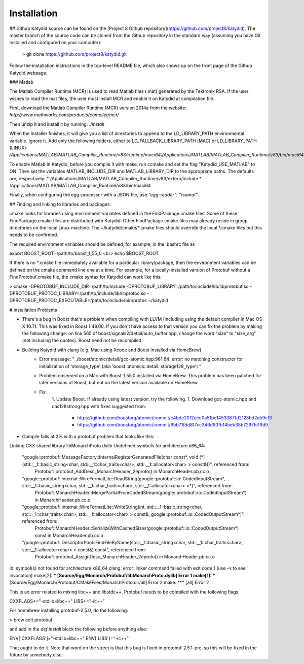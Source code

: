 Installation 
===========


## Github
Katydid source can be found on the [Project 8 Github repository](https://github.com/project8/katydid).  
The master branch of the source code can be cloned from the Github repository in the standard way (assuming you have Git installed and configured on your computer):

    > git clone https://github.com/project8/katydid.git

Follow the installation instructions in the top-level README file, which also shows up on the front page of the Github Katydid webpage. 


### Matlab

The Matlab Compiler Runtime (MCR) is used to read Matlab files (.mat) generated by the Tektronix RSA.  If the user wishes to read the mat files, the user must install MCR and enable it on Katydid at compilation file.  

First, download the Matlab Compiler Runtime (MCR) version 2014a from the website:
`http://www.mathworks.com/products/compiler/mcr/`

Then unzip it and install it by running:
`./install`

When the installer finishes, it will give you a list of directories to append to the LD_LIBRARY_PATH environmental variable.  Ignore it.  Add only the following folders, either to LD_FALLBACK_LIBRARY_PATH (MAC) or LD_LIBRARY_PATH (LINUX):
`/Applications/MATLAB/MATLAB_Compiler_Runtime/v83/runtime/maci64:/Applications/MATLAB/MATLAB_Compiler_Runtime/v83/bin/maci64`

To enable Matlab in Katydid, before you compile it with make, run ccmake and set the flag "Katydid_USE_MATLAB" to ON.  Then set the variables MATLAB_INCLUDE_DIR and MATLAB_LIBRARY_DIR to the appropriate paths.  The defaults are, respectively:
* /Applications/MATLAB/MATLAB_Compiler_Runtime/v83/extern/include
* /Applications/MATLAB/MATLAB_Compiler_Runtime/v83/bin/maci64

Finally, when configuring the egg-processor with a JSON file, use `"egg-reader": "rsamat"`.


## Finding and linking to libraries and packages:

cmake looks for libraries using environment 
variables defined in the FindPackage.cmake files.  
Some of these FindPackage.cmake files are distributed with
Katydid.  Other FindPackage.cmake files may already reside
in group directories on the local Linux machine.
The ~/katydid/cmake/*.cmake files should override
the local *.cmake files but this needs to be 
confirmed.

The required environment variables should be 
defined, for example, in the .bashrc file as

export BOOST_ROOT=/path/to/boost_1_55_0 <br>
echo $BOOST_ROOT

If there is no *.cmake file immediately available 
for a particular library/package, then the environment 
variables can be defined on the cmake command line
one at a time.  For example, for a locally-installed
version of Protobuf without a FindProtobuf.cmake file,
the cmake syntax for Katydid can work like this:

> cmake -DPROTOBUF_INCLUDE_DIR=/path/to/include 
-DPROTOBUF_LIBRARY=/path/to/include/lib/libprotobuf.so 
-DPROTOBUF_PROTOC_LIBRARY=/path/to/include/lib/libprotoc.so 
-DPROTOBUF_PROTOC_EXECUTABLE=/path/to/include/bin/protoc ~/katydid

# Installation Problems

* There's a bug in Boost that's a problem when compiling with LLVM (including using the default compiler in Mac OS X 10.7).  This was fixed in Boost 1.49.00.  If you don't have access to that version you can fix the problem by making the following change:  on line 565 of boost/signals2/detail/auto_buffer.hpp, change the word "size" to "size_arg" (not including the quotes).  Boost need not be recompiled.

* Building Katydid with clang (e.g. Mac using Xcode and Boost installed via HomeBrew)
    * Error message: " ./boost/atomic/detail/gcc-atomic.hpp:961:64: error: no matching constructor for initialization of 'storage_type' (aka 'boost::atomics::detail::storage128_type') "
    * Problem observed on a Mac with Boost-1.55.0 installed via HomeBrew.  This problem has been patched for later versions of Boost, but not on the latest version available on HomeBrew.
    * Fix: 
        1. Update Boost.  If already using latest version, try the following.
        1. Download gcc-atomic.hpp and cas128strong.hpp with fixes suggested from:
            - https://github.com/boostorg/atomic/commit/e4bde20f2eec0a51be14533871d2123bd2ab9cf3
            - https://github.com/boostorg/atomic/commit/6bb71fdd8f7cc346d90fb14beb38b7297fc1ffd9

* Compile fails at 2% with a protobuf problem that looks like this:

    
Linking CXX shared library libMonarchProto.dylib
Undefined symbols for architecture x86_64:
  "google::protobuf::MessageFactory::InternalRegisterGeneratedFile(char const*, void (*)(std::__1::basic_string<char, std::__1::char_traits<char>, std::__1::allocator<char> > const&))", referenced from:
      Protobuf::protobuf_AddDesc_MonarchHeader_2eproto() in MonarchHeader.pb.cc.o
  "google::protobuf::internal::WireFormatLite::ReadString(google::protobuf::io::CodedInputStream*, std::__1::basic_string<char, std::__1::char_traits<char>, std::__1::allocator<char> >*)", referenced from:
      Protobuf::MonarchHeader::MergePartialFromCodedStream(google::protobuf::io::CodedInputStream*) in MonarchHeader.pb.cc.o
  "google::protobuf::internal::WireFormatLite::WriteString(int, std::__1::basic_string<char, std::__1::char_traits<char>, std::__1::allocator<char> > const&, google::protobuf::io::CodedOutputStream*)", referenced from:
      Protobuf::MonarchHeader::SerializeWithCachedSizes(google::protobuf::io::CodedOutputStream*) const in MonarchHeader.pb.cc.o
  "google::protobuf::DescriptorPool::FindFileByName(std::__1::basic_string<char, std::__1::char_traits<char>, std::__1::allocator<char> > const&) const", referenced from:
      Protobuf::protobuf_AssignDesc_MonarchHeader_2eproto() in MonarchHeader.pb.cc.o
ld: symbol(s) not found for architecture x86_64
clang: error: linker command failed with exit code 1 (use -v to see invocation)
make[2]: *** [Source/Egg/Monarch/Protobuf/libMonarchProto.dylib] Error 1
make[1]: *** [Source/Egg/Monarch/Protobuf/CMakeFiles/MonarchProto.dir/all] Error 2
make: *** [all] Error 2

This is an error related to mixing libc++ and libstdc++.  Protobuf needs to be compiled with the following flags:

CXXFLAGS+="-stdlib=libc++"
LIBS+="-lc++"

For homebrew installing protobuf-2.5.0, do the following:

> brew edit protobuf

and add in the `def install` block the following before anything else:

ENV['CXXFLAGS']="-stdlib=libc++"
ENV['LIBS']="-lc++"

That ought to do it.  Note that word on the street is that this bug is fixed in protobuf-2.5.1-pre, so this will be fixed in the future by somebody else.
